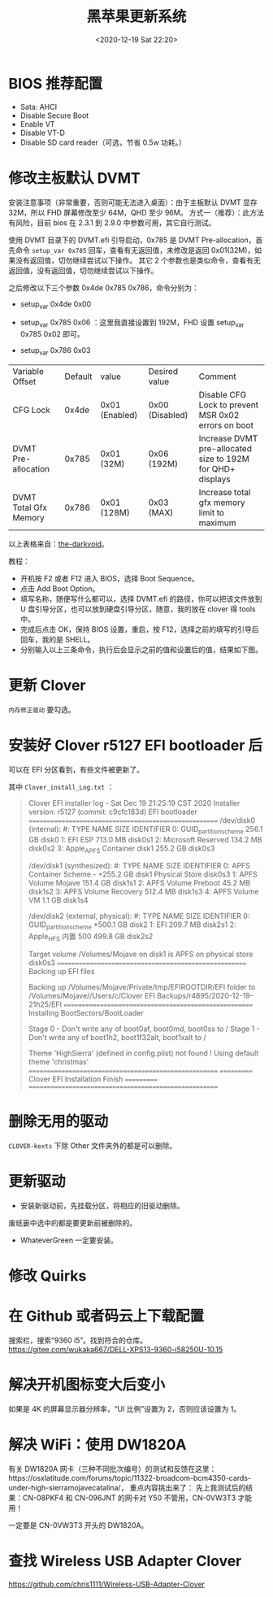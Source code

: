 # -*- eval: (setq org-download-image-dir (concat default-directory "./static/黑苹果更新系统/")); -*-
:PROPERTIES:
:ID:       025F151C-7E6A-4297-986E-B0C50DB3A4AA
:END:
#+LATEX_CLASS: my-article
#+DATE: <2020-12-19 Sat 22:20>
#+TITLE: 黑苹果更新系统

* BIOS 推荐配置
- Sata: AHCI
- Disable Secure Boot
- Enable VT
- Disable VT-D
- Disable SD card reader（可选，节省 0.5w 功耗。）

* 修改主板默认 DVMT
安装注意事项（非常重要，否则可能无法进入桌面）：由于主板默认 DVMT 显存 32M，所以 FHD 屏幕修改至少 64M，QHD 至少 96M。
方式一（推荐）：此方法有风险，目前 bios 在 2.3.1 到 2.9.0 中参数可用，其它自行测试。

使用 DVMT 目录下的 DVMT.efi 引导启动，0x785 是 DVMT Pre-allocation，首先命令 =setup_var 0x785= 回车，查看有无返回值，未修改是返回 0x01(32M)，如果没有返回值，切勿继续尝试以下操作。
其它 2 个参数也是类似命令，查看有无返回值，没有返回值，切勿继续尝试以下操作。

之后修改以下三个参数 0x4de 0x785 0x786，命令分别为：

- setup_var 0x4de 0x00

- setup_var 0x785 0x06 ：这里我直接设置到 192M，FHD 设置 setup_var 0x785 0x02 即可。

- setup_var 0x786 0x03

| Variable	Offset | Default | value | Desired value | Comment |
| CFG Lock              | 0x4de | 0x01 (Enabled) | 0x00 (Disabled) | Disable CFG Lock to prevent MSR 0x02 errors on boot        |
| DVMT Pre-allocation   | 0x785 | 0x01 (32M)     | 0x06 (192M)     | Increase DVMT pre-allocated size to 192M for QHD+ displays |
| DVMT Total Gfx Memory | 0x786 | 0x01 (128M)    | 0x03 (MAX)      | Increase total gfx memory limit to maximum                 |

以上表格来自：[[https://gitee.com/wukaka667/DELL-XPS13-9360-i58250U-10.15/tree/master][the-darkvoid]]。

教程：
- 开机按 F2 或者 F12 进入 BIOS，选择 Boot Sequence。
- 点击 Add Boot Option。
- 填写名称，随便写什么都可以，选择 DVMT.efi 的路径，你可以把该文件放到 U 盘引导分区，也可以放到硬盘引导分区，随意，我的放在 clover 得 tools 中。
- 完成后点击 OK，保持 BIOS 设置，重启，按 F12，选择之前的填写的引导后回车，我的是 SHELL。
- 分别输入以上三条命令，执行后会显示之前的值和设置后的值，结果如下图。

* 更新 Clover
=内存修正驱动= 要勾选。

[[file:./static/黑苹果更新系统/2020-12-19_22-23-17_screenshot.jpg]]

* 安装好 Clover r5127 EFI bootloader 后
可以在 EFI 分区看到，有些文件被更新了。

[[file:./static/黑苹果更新系统/2020-12-19_22-29-08_screenshot.jpg]]

其中 =Clover_install_Log.txt= ：

#+BEGIN_QUOTE
Clover EFI installer log - Sat Dec 19 21:25:19 CST 2020
Installer version: r5127 (commit: c9cfc183d) EFI bootloader
======================================================
/dev/disk0 (internal):
   #:                       TYPE NAME                    SIZE       IDENTIFIER
   0:      GUID_partition_scheme                         256.1 GB   disk0
   1:                        EFI ESP                     713.0 MB   disk0s1
   2:         Microsoft Reserved                         134.2 MB   disk0s2
   3:                 Apple_APFS Container disk1         255.2 GB   disk0s3

/dev/disk1 (synthesized):
   #:                       TYPE NAME                    SIZE       IDENTIFIER
   0:      APFS Container Scheme -                      +255.2 GB   disk1
                                 Physical Store disk0s3
   1:                APFS Volume Mojave                  151.4 GB   disk1s1
   2:                APFS Volume Preboot                 45.2 MB    disk1s2
   3:                APFS Volume Recovery                512.4 MB   disk1s3
   4:                APFS Volume VM                      1.1 GB     disk1s4

/dev/disk2 (external, physical):
   #:                       TYPE NAME                    SIZE       IDENTIFIER
   0:      GUID_partition_scheme                        *500.1 GB   disk2
   1:                        EFI                         209.7 MB   disk2s1
   2:                  Apple_HFS 内置 500                 499.8 GB   disk2s2

Target volume /Volumes/Mojave on disk1 is APFS on physical store disk0s3
======================================================
Backing up EFI files

Backing up /Volumes/Mojave/Private/tmp/EFIROOTDIR/EFI folder to /Volumes/Mojave//Users/c/Clover EFI Backups/r4895/2020-12-19-21h25/EFI
======================================================
Installing BootSectors/BootLoader

Stage 0 - Don't write any of boot0af, boot0md, boot0ss to /
Stage 1 - Don't write any of boot1h2, boot1f32alt, boot1xalt to /

Theme 'HighSierra' (defined in config.plist) not found !
Using default theme 'christmas'
======================================================
=========== Clover EFI Installation Finish ===========
======================================================
#+END_QUOTE

* 删除无用的驱动
=CLOVER-kexts= 下除 Other 文件夹外的都是可以删除。
#+DOWNLOADED: screenshot @ 2020-12-19 22:31:47
[[file:./static/黑苹果更新系统/2020-12-19_22-31-47_screenshot.jpg]]

* 更新驱动
- 安装新驱动前，先挂载分区，将相应的旧驱动删除。

废纸篓中选中的都是要更新前被删除的。
[[file:./static/黑苹果更新系统/2020-12-19_22-33-49_screenshot.jpg]]

- WhateverGreen 一定要安装。
[[file:./static/黑苹果更新系统/2020-12-19_22-21-57_screenshot.jpg]]

* 修改 Quirks
[[file:./static/黑苹果更新系统/2020-12-20_14-05-46_screenshot.jpg]]

* 在 Github 或者码云上下载配置
搜索栏，搜索“9360 i5”。找到符合的仓库。
https://gitee.com/wukaka667/DELL-XPS13-9360-i58250U-10.15

* 解决开机图标变大后变小

[[file:./static/黑苹果更新系统/2020-12-23_20-19-01_screenshot.jpg]]

如果是 4K 的屏幕显示器分辨率，“UI 比例”设置为 2，否则应该设置为 1。

* 解决 WiFi：使用 DW1820A
有关 DW1820A 网卡（三种不同批次编号）的测试和反馈在这里：https://osxlatitude.com/forums/topic/11322-broadcom-bcm4350-cards-under-high-sierramojavecatalina/，
重点内容挑出来了：
先上我测试后的结果：CN-08PKF4 和 CN-096JNT 的网卡对 Y50 不管用，CN-0VW3T3 才能用！

[[file:./static/黑苹果更新系统/2020-12-23_22-47-47_screenshot.jpg]]

一定要是 CN-0VW3T3 开头的 DW1820A。

* 查找 Wireless USB Adapter Clover
[[https://github.com/chris1111/Wireless-USB-Adapter-Clover]]
